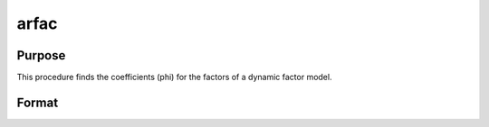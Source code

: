 arfac
=============

Purpose
-------
This procedure finds the coefficients (phi) for the factors of a dynamic factor model.

Format
------
.. function:: { phi, accept } = arfac(y, p, r0_, R0__, phi0, xvar, sig2)

    :param y: Current draw for factor.
    :type y: Matrix

    :param p: Number of autoregressive terms on factor.
    :type p: Scalar

    :param r0_: Prior mean of phi.
    :type r0_: Matrix

    :param R0__: Prior precision of phi.
    :type R0__: Matrix

    :param phi0: Previous draw of phi.
    :type phi0: Matrix

    :param xvar: Number of independent variables (including constant).
    :type xvar: Scalar

    :param sig2: Initial :math:`\sigma^2` value for factor.
    :type sig2: Matrix

    :return phi1: Current draw of phi.
    :rtype phi1: Matrix

    :return accept: Indicator variable used intrinsically.
    :rtype accept: Scalar
